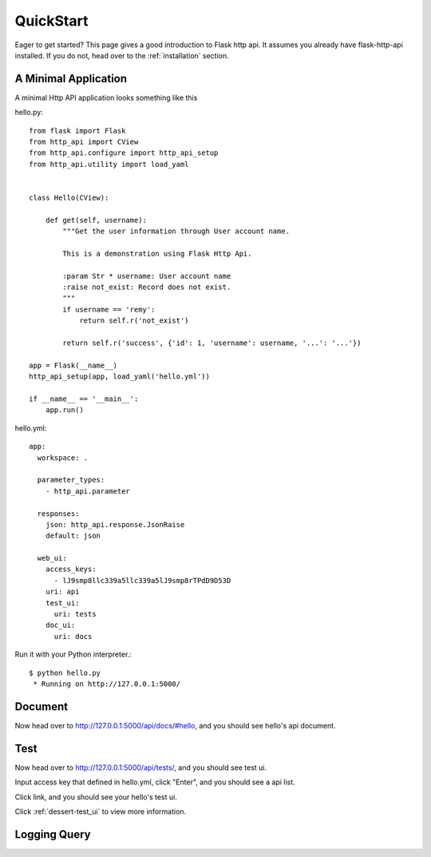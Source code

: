 .. _quick_start:

QuickStart
==========

Eager to get started?  This page gives a good introduction to Flask http api.  It
assumes you already have flask-http-api installed.  If you do not, head over to the
:ref:`installation` section.


A Minimal Application
---------------------

A minimal Http API application looks something like this

hello.py::

    from flask import Flask
    from http_api import CView
    from http_api.configure import http_api_setup
    from http_api.utility import load_yaml


    class Hello(CView):

        def get(self, username):
            """Get the user information through User account name.

            This is a demonstration using Flask Http Api.

            :param Str * username: User account name
            :raise not_exist: Record does not exist.
            """
            if username == 'remy':
                return self.r('not_exist')

            return self.r('success', {'id': 1, 'username': username, '...': '...'})

    app = Flask(__name__)
    http_api_setup(app, load_yaml('hello.yml'))

    if __name__ == '__main__':
        app.run()

hello.yml::

    app:
      workspace: .

      parameter_types:
        - http_api.parameter

      responses:
        json: http_api.response.JsonRaise
        default: json

      web_ui:
        access_keys:
          - lJ9smp8llc339a5llc339a5lJ9smp8rTPdD9D53D
        uri: api
        test_ui:
          uri: tests
        doc_ui:
          uri: docs



Run it with your Python interpreter.::

    $ python hello.py
     * Running on http://127.0.0.1:5000/

Document
--------

Now head over to http://127.0.0.1:5000/api/docs/#hello, and you should see hello's api document.

.. image:: _static/doc_ui.png

Test
----

Now head over to http://127.0.0.1:5000/api/tests/, and you should see test ui.

.. image:: _static/test_auth.png

Input access key that defined in hello.yml, click "Enter", and you should see a api list.

.. image:: _static/test_index.png

Click link, and you should see your hello's test ui.

.. image:: _static/test_main.png

Click :ref:`dessert-test_ui` to view more information.


Logging Query
-------------

